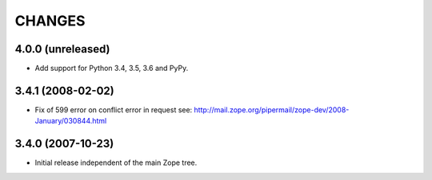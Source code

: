 =========
 CHANGES
=========

4.0.0 (unreleased)
==================

- Add support for Python 3.4, 3.5, 3.6 and PyPy.

3.4.1 (2008-02-02)
==================

- Fix of 599 error on conflict error in request
  see: http://mail.zope.org/pipermail/zope-dev/2008-January/030844.html

3.4.0 (2007-10-23)
==================

- Initial release independent of the main Zope tree.

